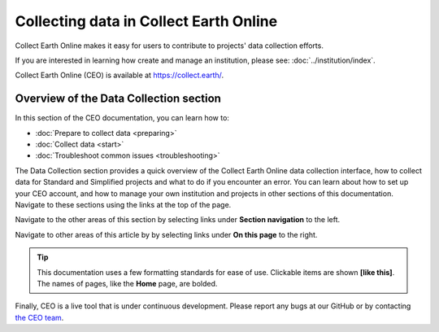 Collecting data in Collect Earth Online
=======================================

Collect Earth Online makes it easy for users to contribute to projects' data collection efforts. 

If you are interested in learning how create and manage an institution, please see: :doc:`../institution/index`.

Collect Earth Online (CEO) is available at https://collect.earth/.

Overview of the Data Collection section
----------------------------------------

In this section of the CEO documentation, you can learn how to:

- :doc:`Prepare to collect data <preparing>`
- :doc:`Collect data <start>`
- :doc:`Troubleshoot common issues <troubleshooting>`

The Data Collection section provides a quick overview of the Collect Earth Online data collection interface, how to collect data for Standard and Simplified projects and what to do if you encounter an error. You can learn about how to set up your CEO account, and how to manage your own institution and projects in other sections of this documentation. Navigate to these sections using the links at the top of the page.

Navigate to the other areas of this section by selecting links under **Section navigation** to the left.

Navigate to other areas of this article by by selecting links under **On this page** to the right.

.. tip::
    
   This documentation uses a few formatting standards for ease of use. Clickable items are shown **[like this]**. The names of pages, like the **Home** page, are bolded.

Finally, CEO is a live tool that is under continuous development. Please report any bugs at our GitHub or by contacting `the CEO team <support@collect.earth>`__.

.. .. toctree::
..     :maxdepth: 1
..     :hidden:

..     preparing
..     start
..     standard
..     simplified
..     geodash
..     advanced
..     familiarize
..     troubleshooting
    